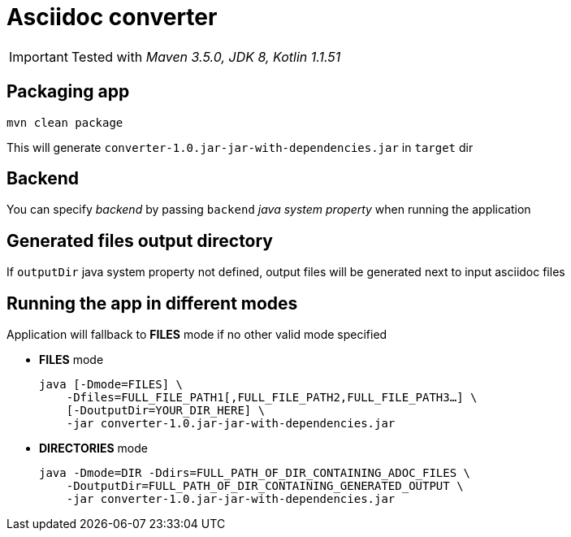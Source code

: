 ifdef::env-github[]
:tip-caption: :bulb:
:note-caption: :information_source:
:important-caption: :heavy_exclamation_mark:
:caution-caption: :fire:
:warning-caption: :warning:
endif::[]

= Asciidoc converter
:icons: font
:jar-name: converter-1.0.jar-jar-with-dependencies.jar

IMPORTANT: Tested with _Maven 3.5.0, JDK 8, Kotlin 1.1.51_

== Packaging app

[source,bash]
mvn clean package

This will generate `{jar-name}` in `target` dir

== Backend

You can specify _backend_ by passing `backend` _java system property_ when running the application

== Generated files output directory

If `outputDir` java system property not defined, output files will
be generated next to input asciidoc files

== Running the app in different modes

Application will fallback to *FILES* mode if no other valid mode specified

* *FILES* mode
+
[source,bash,subs=normal]
java [-Dmode=FILES] \
    -Dfiles=FULL_FILE_PATH1[,FULL_FILE_PATH2,FULL_FILE_PATH3...] \
    [-DoutputDir=YOUR_DIR_HERE] \
    -jar {jar-name}

* *DIRECTORIES* mode
+
[source,bash,subs=normal]
java -Dmode=DIR -Ddirs=FULL_PATH_OF_DIR_CONTAINING_ADOC_FILES \
    -DoutputDir=FULL_PATH_OF_DIR_CONTAINING_GENERATED_OUTPUT \
    -jar {jar-name}

